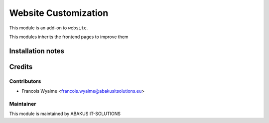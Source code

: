 ==========================================
Website Customization
==========================================

This module is an add-on to ``website``.

This modules inherits the frontend pages to improve them

Installation notes
==================

Credits
=======

Contributors
------------

* Francois Wyaime <francois.wyaime@abakusitsolutions.eu>

Maintainer
-----------

.. image:: https://www.abakusitsolutions.eu/logos/abakus_logo_square_negatif.png
   :alt: ABAKUS IT-SOLUTIONS
   :target: http://www.abakusitsolutions.eu


This module is maintained by ABAKUS IT-SOLUTIONS
